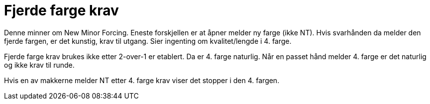 = Fjerde farge krav

Denne minner om New Minor Forcing. Eneste forskjellen er at åpner melder ny farge (ikke NT). Hvis svarhånden da melder den fjerde fargen, er det kunstig, krav til utgang. Sier ingenting om kvalitet/lengde i 4. farge.

Fjerde farge krav brukes ikke etter 2-over-1 er etablert. Da er 4. farge naturlig. Når en passet hånd melder 4. farge er det naturlig og ikke krav til runde.

Hvis en av makkerne melder NT etter 4. farge krav viser det stopper i den 4. fargen.
